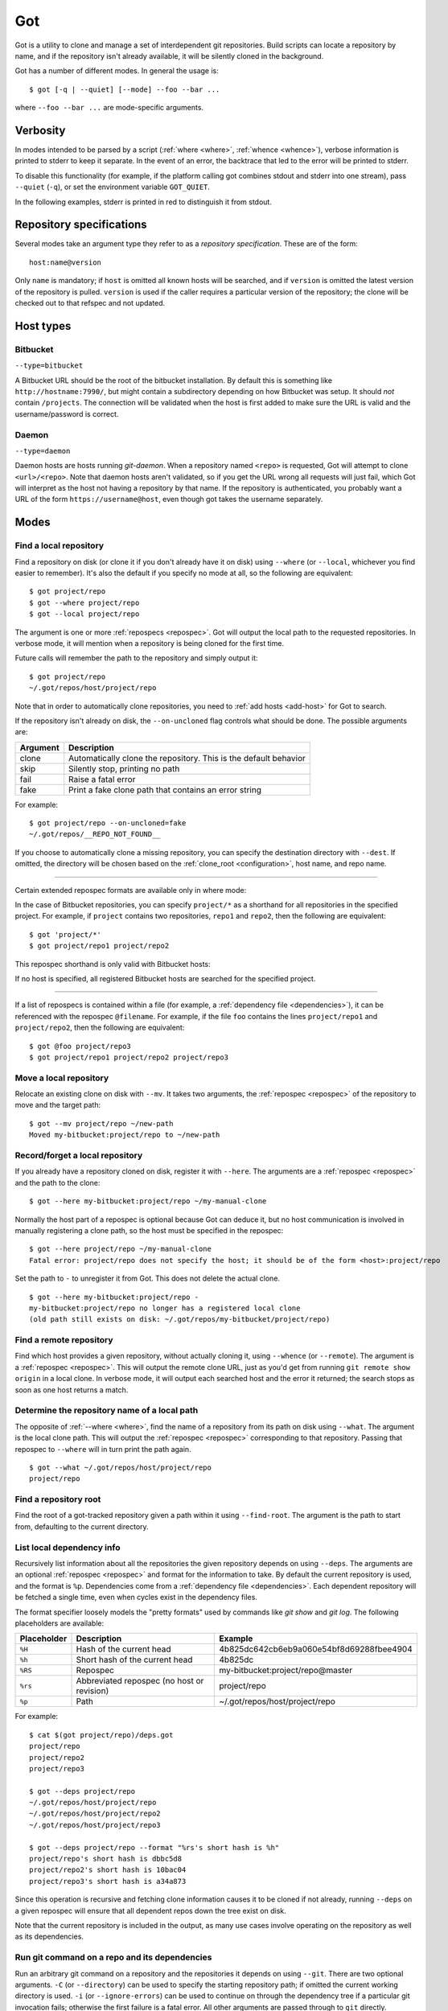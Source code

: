 Got
===

Got is a utility to clone and manage a set of interdependent git repositories. Build scripts can locate a repository by name, and if the repository isn't already available, it will be silently cloned in the background.

Got has a number of different modes. In general the usage is::

   $ got [-q | --quiet] [--mode] --foo --bar ...

where ``--foo --bar ...`` are mode-specific arguments.

Verbosity
---------

In modes intended to be parsed by a script (:ref:`where <where>`, :ref:`whence <whence>`), verbose information is printed to stderr to keep it separate. In the event of an error, the backtrace that led to the error will be printed to stderr.

To disable this functionality (for example, if the platform calling got combines stdout and stderr into one stream), pass ``--quiet`` (``-q``), or set the environment variable ``GOT_QUIET``.

.. role:: stderr-example

In the following examples, stderr is printed in :stderr-example:`red` to distinguish it from stdout.

.. _repospec:

Repository specifications
-------------------------

Several modes take an argument type they refer to as a `repository specification`. These are of the form::

   host:name@version

.. TODO Why is '@version' bold here?

Only ``name`` is mandatory; if ``host`` is omitted all known hosts will be searched, and if ``version`` is omitted the latest version of the repository is pulled. ``version`` is used if the caller requires a particular version of the repository; the clone will be checked out to that refspec and not updated.

.. _host_types:

Host types
----------

Bitbucket
~~~~~~~~~

``--type=bitbucket``

A Bitbucket URL should be the root of the bitbucket installation. By default this is something like ``http://hostname:7990/``, but might contain a subdirectory depending on how Bitbucket was setup. It should *not* contain ``/projects``. The connection will be validated when the host is first added to make sure the URL is valid and the username/password is correct.

Daemon
~~~~~~

``--type=daemon``

Daemon hosts are hosts running `git-daemon`. When a repository named ``<repo>`` is requested, Got will attempt to clone ``<url>/<repo>``. Note that daemon hosts aren't validated, so if you get the URL wrong all requests will just fail, which Got will interpret as the host not having a repository by that name. If the repository is authenticated, you probably want a URL of the form ``https://username@host``, even though got takes the username separately.

Modes
-----

.. _where:

Find a local repository
~~~~~~~~~~~~~~~~~~~~~~~

Find a repository on disk (or clone it if you don't already have it on disk) using ``--where`` (or ``--local``, whichever you find easier to remember). It's also the default if you specify no mode at all, so the following are equivalent::

   $ got project/repo
   $ got --where project/repo
   $ got --local project/repo

The argument is one or more :ref:`repospecs <repospec>`. Got will output the local path to the requested repositories. In verbose mode, it will mention when a repository is being cloned for the first time.

.. code-block:: text
   :emphasize-lines: 2-5

   $ got project/repo project/repo2
   project/repo: no local clone on record
   Cloning http://user@localhost:7990/scm/project/repo.git to ~/.got/repos/host/project/repo
   project/repo2: no local clone on record
   Cloning http://user@localhost:7990/scm/project/repo2.git to ~/.got/repos/host/project/repo2
   ~/.got/repos/host/project/repo
   ~/.got/repos/host/project/repo2

Future calls will remember the path to the repository and simply output it::

   $ got project/repo
   ~/.got/repos/host/project/repo

Note that in order to automatically clone repositories, you need to :ref:`add hosts <add-host>` for Got to search.

If the repository isn't already on disk, the ``--on-uncloned`` flag controls what should be done. The possible arguments are:

========  ===========
Argument  Description
========  ===========
clone     Automatically clone the repository. This is the default behavior
skip      Silently stop, printing no path
fail      Raise a fatal error
fake      Print a fake clone path that contains an error string
========  ===========

For example::

    $ got project/repo --on-uncloned=fake
    ~/.got/repos/__REPO_NOT_FOUND__

If you choose to automatically clone a missing repository, you can specify the destination directory with ``--dest``. If omitted, the directory will be chosen based on the :ref:`clone_root <configuration>`, host name, and repo name.

------

Certain extended repospec formats are available only in where mode:

In the case of Bitbucket repositories, you can specify ``project/*`` as a shorthand for all repositories in the specified project. For example, if ``project`` contains two repositories, ``repo1`` and ``repo2``, then the following are equivalent::

    $ got 'project/*'
    $ got project/repo1 project/repo2

This repospec shorthand is only valid with Bitbucket hosts:

.. code-block:: text
   :emphasize-lines: 3

    $ got --add-host host http://localhost --type daemon
    $ got 'host:project/*'
    got --where: error: argument repos: Unable to resolve multipart repospec: host `host' is not a Bitbucket host

If no host is specified, all registered Bitbucket hosts are searched for the specified project.

------

If a list of repospecs is contained within a file (for example, a :ref:`dependency file <dependencies>`), it can be referenced with the repospec ``@filename``. For example, if the file ``foo`` contains the lines ``project/repo1`` and ``project/repo2``, then the following are equivalent::

   $ got @foo project/repo3
   $ got project/repo1 project/repo2 project/repo3

.. _mv:

Move a local repository
~~~~~~~~~~~~~~~~~~~~~~~

Relocate an existing clone on disk with ``--mv``. It takes two arguments, the :ref:`repospec <repospec>` of the repository to move and the target path::

   $ got --mv project/repo ~/new-path
   Moved my-bitbucket:project/repo to ~/new-path

.. _here:

Record/forget a local repository
~~~~~~~~~~~~~~~~~~~~~~~~~~~~~~~~

If you already have a repository cloned on disk, register it with ``--here``. The arguments are a :ref:`repospec <repospec>` and the path to the clone::

   $ got --here my-bitbucket:project/repo ~/my-manual-clone

Normally the host part of a repospec is optional because Got can deduce it, but no host communication is involved in manually registering a clone path, so the host must be specified in the repospec::

   $ got --here project/repo ~/my-manual-clone
   Fatal error: project/repo does not specify the host; it should be of the form <host>:project/repo

Set the path to ``-`` to unregister it from Got. This does not delete the actual clone.

::

   $ got --here my-bitbucket:project/repo -
   my-bitbucket:project/repo no longer has a registered local clone
   (old path still exists on disk: ~/.got/repos/my-bitbucket/project/repo)

.. _whence:

Find a remote repository
~~~~~~~~~~~~~~~~~~~~~~~~

Find which host provides a given repository, without actually cloning it, using ``--whence`` (or ``--remote``). The argument is a :ref:`repospec <repospec>`. This will output the remote clone URL, just as you'd get from running ``git remote show origin`` in a local clone. In verbose mode, it will output each searched host and the error it returned; the search stops as soon as one host returns a match.

.. code-block:: text
   :emphasize-lines: 8-9

   $ got --whence project/repo
   http://user@localhost:7990/scm/project/repo.git

   $ got --whence project/bad-repo


   $ got --whence project/bad-repo
   my-bitbucket: Repository project/bad-repo does not exist
   No valid host has a record of the requested repository

.. _what:

Determine the repository name of a local path
~~~~~~~~~~~~~~~~~~~~~~~~~~~~~~~~~~~~~~~~~~~~~

The opposite of :ref:`--where <where>`, find the name of a repository from its path on disk using ``--what``. The argument is the local clone path. This will output the :ref:`repospec <repospec>` corresponding to that repository. Passing that repospec to ``--where`` will in turn print the path again.

::

   $ got --what ~/.got/repos/host/project/repo
   project/repo

.. _find_root:

Find a repository root
~~~~~~~~~~~~~~~~~~~~~~

Find the root of a got-tracked repository given a path within it using ``--find-root``. The argument is the path to start from, defaulting to the current directory.

.. code-block:: text
   :emphasize-lines: 5

   $ got --find-root ~/.got/repos/host/project/repo/foo/bar/baz
   ~/.got/repos/host/project/repo

   $ got --find-root /dev/null
   Fatal error: `/dev/null' is not within a got repository

.. _deps:

List local dependency info
~~~~~~~~~~~~~~~~~~~~~~~~~~

Recursively list information about all the repositories the given repository depends on using ``--deps``. The arguments are an optional :ref:`repospec <repospec>` and format for the information to take. By default the current repository is used, and the format is ``%p``. Dependencies come from a :ref:`dependency file <dependencies>`.  Each dependent repository will be fetched a single time, even when cycles exist in the dependency files.

The format specifier loosely models the "pretty formats" used by commands like `git show` and `git log`. The following placeholders are available:

=========== ========================================== ========================================
Placeholder Description                                Example
=========== ========================================== ========================================
``%H``      Hash of the current head                   4b825dc642cb6eb9a060e54bf8d69288fbee4904
``%h``      Short hash of the current head             4b825dc
``%RS``     Repospec                                   my-bitbucket:project/repo@master
``%rs``     Abbreviated repospec (no host or revision) project/repo
``%p``      Path                                       ~/.got/repos/host/project/repo
=========== ========================================== ========================================

For example::

   $ cat $(got project/repo)/deps.got
   project/repo
   project/repo2
   project/repo3

   $ got --deps project/repo
   ~/.got/repos/host/project/repo
   ~/.got/repos/host/project/repo2
   ~/.got/repos/host/project/repo3

   $ got --deps project/repo --format "%rs's short hash is %h"
   project/repo's short hash is dbbc5d8
   project/repo2's short hash is 10bac04
   project/repo3's short hash is a34a873

Since this operation is recursive and fetching clone information causes it to be cloned if not already, running ``--deps`` on a given repospec will ensure that all dependent repos down the tree exist on disk.

Note that the current repository is included in the output, as many use cases involve operating on the repository as well as its dependencies.

.. _git:

Run git command on a repo and its dependencies
~~~~~~~~~~~~~~~~~~~~~~~~~~~~~~~~~~~~~~~~~~~~~~

Run an arbitrary git command on a repository and the repositories it depends on using ``--git``. There are two optional arguments. ``-C`` (or ``--directory``) can be used to specify the starting repository path; if omitted the current working directory is used. ``-i`` (or ``--ignore-errors``) can be used to continue on through the dependency tree if a particular git invocation fails; otherwise the first failure is a fatal error. All other arguments are passed through to ``git`` directly.

::

   $ got --git -C $(got project/repo) status
   my-bitbucket:project/repo
   On branch master
   Your branch is up-to-date with 'origin/master'.
   nothing to commit, working directory clean

   my-bitbucket:project/repo2
   On branch master
   Your branch is up-to-date with 'origin/master'.
   nothing to commit, working directory clean

   my-bitbucket:project/repo3
   On branch master
   Your branch is up-to-date with 'origin/master'.
   nothing to commit, working directory clean

The specified git command is run on a given repository before its dependencies are read, so if the command changes the repo's ``deps.got`` file, those changes will take effect immediately.

Repositories pinned to a particular version are treated specially in this mode. Since these repositories are expected to remain static, a warning is printed if there are any uncommitted changes or if the repository's head no longer points to the pinned version. Got won't attempt to fix this, but you should look into it manually to figure out why the repository is in the wrong state. To help prevent this situation, certain git commands are treated specially when run on pinned repositories:

============  ================================================================================
Command       Pinned behavior
============  ================================================================================
commit, push  The repository is skipped; no command is run
fetch, pull   Commits are fetched from the origin and head is hard-reset to the pinned version
============  ================================================================================

., _prune:

Cleanup removed repositories
~~~~~~~~~~~~~~~~~~~~~~~~~~~~

Scan the filesystem for clones that no longer exist with ``--prune``. Like :ref:`here mode <here>` with a path of `-`, this unregisters clones so that future lookups will make a fresh clone. In the case of ``--prune``, every clone is checked to see if it still exists on disk, and all missing clones are removed. There is one optional argument, ``-i`` (or ``--interactive``), which prompts to unregister each missing clone.

.. _hosts:

List hosts
~~~~~~~~~~

List all registered hosts with ``--hosts``::

   $ got --hosts
   Name                           Type                 URL
   my-bitbucket                   bitbucket            http://localhost:7990/

.. _add-host:

Add host
~~~~~~~~

Add a new host with ``--add-host``. It takes a number of arguments:

========================= ========== ======================================================
Argument                  Type       Description
========================= ========== ======================================================
``name``                  Mandatory  Friendly name of the host
``url``                   Mandatory  Root URL of the host
``--type TYPE``           Optional   Host type; see the :ref:`list of host types <host_types>` for more info. Defaults to ``bitbucket``
``--username USERNAME``   Optional   Account username. Optional if no authentication is required
``--password [PASSWORD]`` Optional   Account password. Optional if no authentication is required. Use ``--password`` with no password to be prompted for one on stdin
``--force``               Optional   Add the host even if unable to connect to it
========================= ========== ======================================================

::

   $ got --add-host my-bitbucket http://localhost:7990/ -u user -p
   Password: 
   $ got --hosts
   Name                           Type                 URL
   my-bitbucket                   bitbucket            http://localhost:7990/

.. _edit-host:

Edit host
~~~~~~~~~

Edit an existing host with ``--edit-host``. The arguments are similar to :ref:`--add-host <add-host>`; ``name`` is mandatory to specify the host, and ``--force`` optionally forces the edit even if unable to connect, just as when adding a host. ``--new-url``, ``--new-username``, and ``--new-password`` all modify the corresponding fields.

Note that when changing the URL, any existing clones from that host are left unchanged, so their remote URLs aren't updated.

.. _rm-host:

Remove host
~~~~~~~~~~~

Remove a host with ``--rm-host``. It takes a single argument, the name of the host::

   $ got --rm-host my-bitbucket
   $ got --hosts
   Name                           Type                 URL

.. _config:

Config
~~~~~~

Get/set configuration keys with ``--config``. If a key and value are passed, the value is stored at that key. If only a key is passed, the current value is printed. If no arguments are passed, all key/value pairs are printed.

See the :ref:`list of configuration keys <configuration>` for more information.

.. _got_root:

Root storage directory
~~~~~~~~~~~~~~~~~~~~~~

By default Got stores its database and cloned repositories in a ``.got`` folder within your home directory. This can be overriden by the ``GOT_ROOT`` environment variable. This is useful if you maintain multiple independent builds on one host, particularly build machines.

.. _dependencies:

Dependencies
------------

A repository can declare a list of the repositories it depends on by listing their :ref:`repospecs <repospec>`, one per line, in a file named ``deps.got`` in the root of the repository. The :ref:`--deps <deps>` and :ref:`--git <git>` commands make use of the dependency list. An example can be found in the :ref:`--deps <deps>` documentation.  The operation will only occur a single time per repository when cycles exist in the dependency graph.

.. _configuration:

Configuration
-------------

The following configuration keys can be read and written with :ref:`--config <config>`:

========================= ============================== ================================================================================
Key                       Default                        Description
========================= ============================== ================================================================================
clone_root                <GOT_ROOT>/repos               Directory to store the cloned repositories in
========================= ============================== ================================================================================

Emacs integration
-----------------

Here is an emacs function that takes a repospec and returns the corresponding local clone path:

.. code-block:: elisp

   (defun got-lookup (repospec)
     (with-temp-buffer
      (let ((ret (call-process "got"
                               nil
                               (current-buffer)
                               nil
                               "-q"
                               (shell-quote-argument repospec)))
            (stdout (replace-regexp-in-string "\n\\'" "" (buffer-string))))
        (if (zerop ret)
          (format "%s/" stdout)
          (error "Got lookup failed: %s" stdout)))))

One way to use this function is by binding a find-file hotkey to read the repospec from a minibuffer and paste the resulting path into the find-file prompt:

.. code-block:: elisp

   (define-key minibuffer-local-filename-completion-map (kbd "@") (lambda () (interactive) (insert (got-lookup (read-from-minibuffer "Got: ")))))

As demonstrated here:

.. image:: emacs.gif
